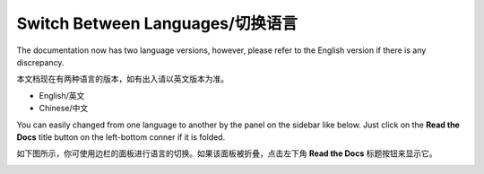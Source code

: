 Switch Between Languages/切换语言
=================================

The documentation now has two language versions, however, please refer to the English version if there is any discrepancy.

本文档现在有两种语言的版本，如有出入请以英文版本为准。

- English/英文
- Chinese/中文

You can easily changed from one language to another by the panel on the sidebar like below. Just click on the **Read
the Docs** title button on the left-bottom conner if it is folded.

如下图所示，你可使用边栏的面板进行语言的切换。如果该面板被折叠，点击左下角 **Read the Docs** 标题按钮来显示它。

.. image:: /../_static/choose_version.png



